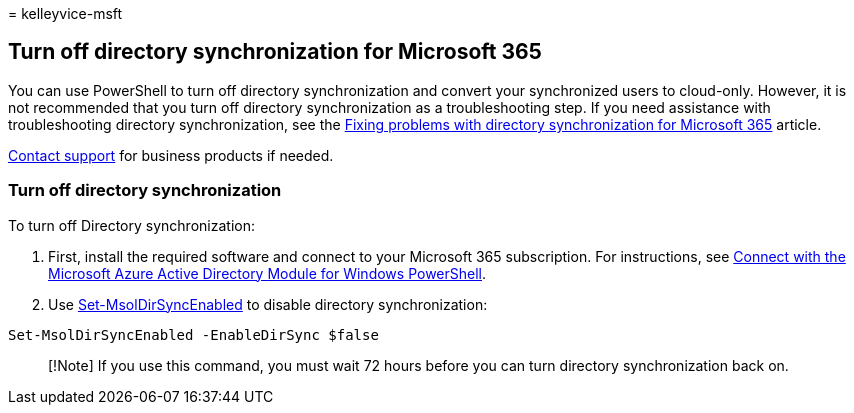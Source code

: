 = 
kelleyvice-msft

== Turn off directory synchronization for Microsoft 365

You can use PowerShell to turn off directory synchronization and convert
your synchronized users to cloud-only. However, it is not recommended
that you turn off directory synchronization as a troubleshooting step.
If you need assistance with troubleshooting directory synchronization,
see the link:fix-problems-with-directory-synchronization.md[Fixing
problems with directory synchronization for Microsoft 365] article.

https://support.office.com/article/32a17ca7-6fa0-4870-8a8d-e25ba4ccfd4b[Contact
support] for business products if needed.

=== Turn off directory synchronization

To turn off Directory synchronization:

[arabic]
. First, install the required software and connect to your Microsoft 365
subscription. For instructions, see
link:connect-to-microsoft-365-powershell.md#connect-with-the-microsoft-azure-active-directory-module-for-windows-powershell[Connect
with the Microsoft Azure Active Directory Module for Windows
PowerShell].
. Use
link:/previous-versions/azure/dn194097(v=azure.100)[Set-MsolDirSyncEnabled]
to disable directory synchronization:

[source,powershell]
----
Set-MsolDirSyncEnabled -EnableDirSync $false
----

____
[!Note] If you use this command, you must wait 72 hours before you can
turn directory synchronization back on.
____
